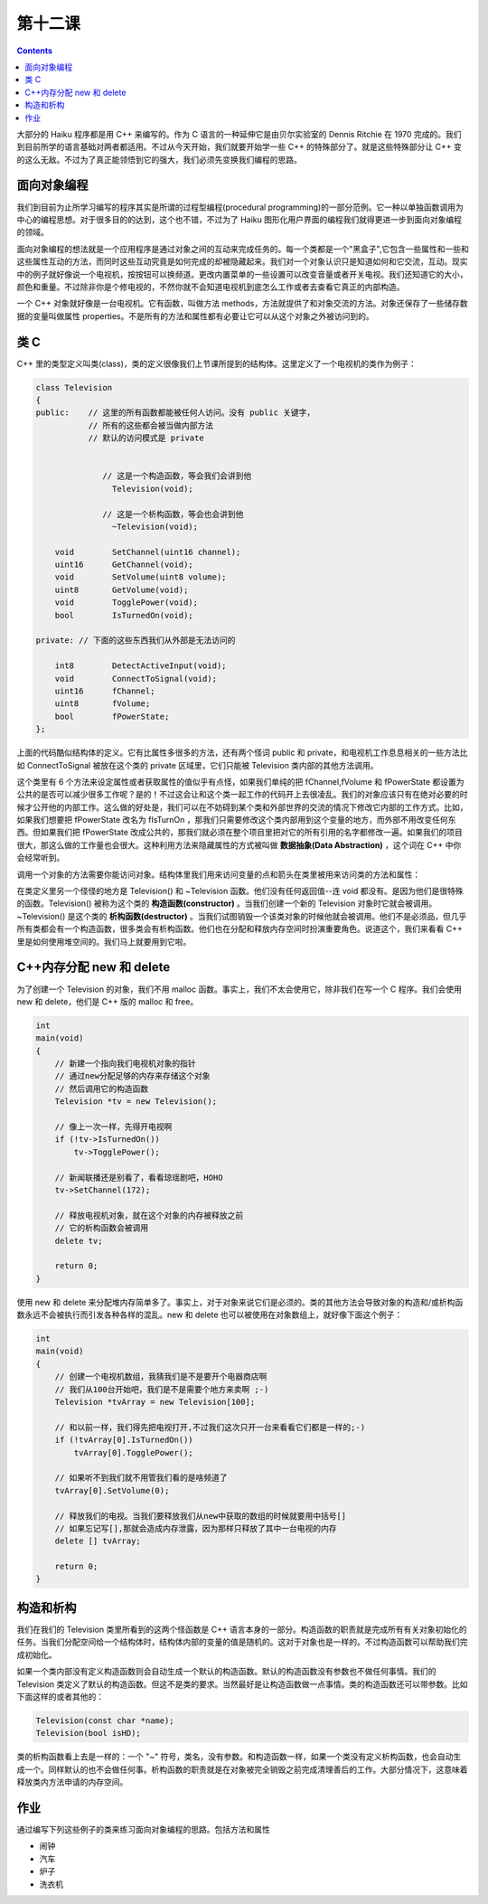 第十二课
======================

.. contents::

大部分的 Haiku 程序都是用 C++ 来编写的。作为 C 语言的一种延伸它是由贝尔实验室的 Dennis Ritchie 在 1970 完成的。我们到目前所学的语言基础对两者都适用。不过从今天开始，我们就要开始学一些 C++ 的特殊部分了。就是这些特殊部分让 C++ 变的这么无敌。不过为了真正能领悟到它的强大，我们必须先变换我们编程的思路。

面向对象编程
------------------------------------

我们到目前为止所学习编写的程序其实是所谓的过程型编程(procedural programming)的一部分范例。它一种以单独函数调用为中心的编程思想。对于很多目的的达到，这个也不错，不过为了 Haiku 图形化用户界面的编程我们就得更进一步到面向对象编程的领域。

面向对象编程的想法就是一个应用程序是通过对象之间的互动来完成任务的。每一个类都是一个"黑盒子",它包含一些属性和一些和这些属性互动的方法，而同时这些互动究竟是如何完成的却被隐藏起来。我们对一个对象认识只是知道如何和它交流，互动。现实中的例子就好像说一个电视机，按按钮可以换频道。更改内置菜单的一些设置可以改变音量或者开关电视。我们还知道它的大小，颜色和重量。不过除非你是个修电视的，不然你就不会知道电视机到底怎么工作或者去查看它真正的内部构造。

一个 C++ 对象就好像是一台电视机。它有函数，叫做方法 methods，方法就提供了和对象交流的方法。对象还保存了一些储存数据的变量叫做属性 properties。不是所有的方法和属性都有必要让它可以从这个对象之外被访问到的。

类 C
------------------------------------

C++ 里的类型定义叫类(class)，类的定义很像我们上节课所提到的结构体。这里定义了一个电视机的类作为例子：

.. code-block:: cpp

    class Television
    {
    public:    // 这里的所有函数都能被任何人访问。没有 public 关键字，
               // 所有的这些都会被当做内部方法
               // 默认的访问模式是 private
     
     
                  // 这是一个构造函数，等会我们会讲到他
                    Television(void);
     
                  // 这是一个析构函数，等会也会讲到他
                    ~Television(void);
     
        void        SetChannel(uint16 channel);
        uint16      GetChannel(void);
        void        SetVolume(uint8 volume);
        uint8       GetVolume(void);
        void        TogglePower(void);
        bool        IsTurnedOn(void);
     
    private: // 下面的这些东西我们从外部是无法访问的 
     
        int8        DetectActiveInput(void);
        void        ConnectToSignal(void);
        uint16      fChannel;
        uint8       fVolume;
        bool        fPowerState;
    };

上面的代码酷似结构体的定义。它有比属性多很多的方法，还有两个怪词 public 和 private，和电视机工作息息相关的一些方法比如 ConnectToSignal 被放在这个类的 private 区域里，它们只能被 Television 类内部的其他方法调用。

这个类里有 6 个方法来设定属性或者获取属性的值似乎有点怪，如果我们单纯的把 fChannel,fVolume 和 fPowerState 都设置为公共的是否可以减少很多工作呢？是的！不过这会让和这个类一起工作的代码开上去很凌乱。我们的对象应该只有在绝对必要的时候才公开他的内部工作。这么做的好处是，我们可以在不妨碍到某个类和外部世界的交流的情况下修改它内部的工作方式。比如，如果我们想要把 fPowerState 改名为 fIsTurnOn ，那我们只需要修改这个类内部用到这个变量的地方，而外部不用改变任何东西。但如果我们把 fPowerState 改成公共的，那我们就必须在整个项目里把对它的所有引用的名字都修改一遍。如果我们的项目很大，那这么做的工作量也会很大。这种利用方法来隐藏属性的方式被叫做 **数据抽象(Data Abstraction)** ，这个词在 C++ 中你会经常听到。

调用一个对象的方法需要你能访问对象。结构体里我们用来访问变量的点和箭头在类里被用来访问类的方法和属性：

.. code-block:: cpp
    int
    main(void)
    {
        Television tv;
     
        // 看关着的电视挺二的是吧。。。
        if (!tv.IsTurnedOn())
            tv.TogglePower();
     
        // 看中央台新闻联播的说。。。
        tv.SetChannel(8);
     
        return 0;
    }

在类定义里另一个怪怪的地方是 Television() 和 ~Television 函数。他们没有任何返回值--连 void 都没有。是因为他们是很特殊的函数。Television() 被称为这个类的 **构造函数(constructor)** 。当我们创建一个新的 Television 对象时它就会被调用。~Television() 是这个类的 **析构函数(destructor)** 。当我们试图销毁一个该类对象的时候他就会被调用。他们不是必须品，但几乎所有类都会有一个构造函数，很多类会有析构函数。他们也在分配和释放内存空间时扮演重要角色。说道这个，我们来看看 C++ 里是如何使用堆空间的。我们马上就要用到它啦。

C++内存分配 new 和 delete
------------------------------------

为了创建一个 Television 的对象，我们不用 malloc 函数。事实上，我们不太会使用它，除非我们在写一个 C 程序。我们会使用 new 和 delete，他们是 C++ 版的 malloc 和 free。

.. code-block:: cpp

    int
    main(void)
    {
        // 新建一个指向我们电视机对象的指针
        // 通过new分配足够的内存来存储这个对象
        // 然后调用它的构造函数
        Television *tv = new Television();
     
        // 像上一次一样，先得开电视啊
        if (!tv->IsTurnedOn())
            tv->TogglePower();
     
        // 新闻联播还是别看了，看看琼瑶剧吧，HOHO
        tv->SetChannel(172);
     
        // 释放电视机对象，就在这个对象的内存被释放之前
        // 它的析构函数会被调用
        delete tv;
     
        return 0;
    }

使用 new 和 delete 来分配堆内存简单多了。事实上，对于对象来说它们是必须的。类的其他方法会导致对象的构造和/或析构函数永远不会被执行而引发各种各样的混乱。new 和 delete 也可以被使用在对象数组上，就好像下面这个例子：

.. code-block:: cpp

    int
    main(void)
    {
        // 创建一个电视机数组，我猜我们是不是要开个电器商店啊
        // 我们从100台开始吧，我们是不是需要个地方来卖啊 ;-)
        Television *tvArray = new Television[100];
     
        // 和以前一样，我们得先把电视打开,不过我们这次只开一台来看看它们都是一样的;-)
        if (!tvArray[0].IsTurnedOn())
            tvArray[0].TogglePower();
     
        // 如果听不到我们就不用管我们看的是啥频道了
        tvArray[0].SetVolume(0);
     
        // 释放我们的电视。当我们要释放我们从new中获取的数组的时候就要用中括号[]
        // 如果忘记写[],那就会造成内存泄露，因为那样只释放了其中一台电视的内存
        delete [] tvArray;
     
        return 0;
    }


构造和析构
------------------------------------

我们在我们的 Television 类里所看到的这两个怪函数是 C++ 语言本身的一部分。构造函数的职责就是完成所有有关对象初始化的任务。当我们分配空间给一个结构体时，结构体内部的变量的值是随机的。这对于对象也是一样的。不过构造函数可以帮助我们完成初始化。

如果一个类内部没有定义构造函数则会自动生成一个默认的构造函数。默认的构造函数没有参数也不做任何事情。我们的 Television 类定义了默认的构造函数。但这不是类的要求。当然最好是让构造函数做一点事情。类的构造函数还可以带参数。比如下面这样的或者其他的：

.. code-block:: cpp

    Television(const char *name);
    Television(bool isHD);

类的析构函数看上去是一样的：一个 "~" 符号，类名，没有参数。和构造函数一样，如果一个类没有定义析构函数，也会自动生成一个。同样默认的也不会做任何事。析构函数的职责就是在对象被完全销毁之前完成清理善后的工作。大部分情况下，这意味着释放类内方法申请的内存空间。

作业
------------------------------------

通过编写下列这些例子的类来练习面向对象编程的思路。包括方法和属性

* 闹钟
* 汽车
* 炉子
* 洗衣机


